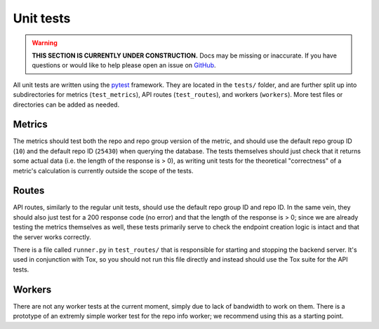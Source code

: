 Unit tests
===============

.. warning::

    **THIS SECTION IS CURRENTLY UNDER CONSTRUCTION.**
    Docs may be missing or inaccurate.
    If you have questions or would like to help please open an issue on GitHub_.

All unit tests are written using the pytest_ framework. They are located in the ``tests/`` folder, and are further split up into subdirectories for metrics (``test_metrics``), API routes (``test_routes``), and workers (``workers``). More test files or directories can be added as needed.

Metrics
--------
The metrics should test both the repo and repo group version of the metric, and should use the default repo group ID (``10``) and the default repo ID (``25430``) when querying the database. The tests themselves should just check that it returns some actual data (i.e. the length of the response is > 0), as writing unit tests for the theoretical "correctness" of a metric's calculation is currently outside the scope of the tests.

Routes
-------
API routes, similarly to the regular unit tests, should use the default repo group ID and repo ID. In the same vein, they should also just test for a 200 response code (no error) and that the length of the response is > 0; since we are already testing the metrics themselves as well, these tests primarily serve to check the endpoint creation logic is intact and that the server works correctly.

There is a file called ``runner.py`` in ``test_routes/`` that is responsible for starting and stopping the backend server. It's used in conjunction with Tox, so you should not run this file directly and instead should use the Tox suite for the API tests.

Workers
--------
There are not any worker tests at the current moment, simply due to lack of bandwidth to work on them. There is a prototype of an extremly simple worker test for the repo info worker; we recommend using this as a starting point.

.. _GitHub: https://github.com/chaoss/augur/issues
.. _pytest: https://docs.pytest.org/en/latest/